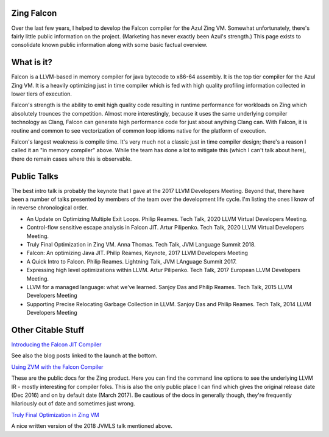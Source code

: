 Zing Falcon
-----------

Over the last few years, I helped to develop the Falcon compiler for the Azul Zing VM.  Somewhat unfortunately, there's fairly little public information on the project.  (Marketing has never exactly been Azul's strength.)  This page exists to consolidate known public information along with some basic factual overview.  

What is it?
------------
Falcon is a LLVM-based in memory compiler for java bytecode to x86-64 assembly.  It is the top tier compiler for the Azul Zing VM.  It is a heavily optimizing just in time compiler which is fed with high quality profiling information collected in lower tiers of execution.  

Falcon's strength is the ability to emit high quality code resulting in runtime performance for workloads on Zing which absolutely trounces the competition.  Almost more interestingly, because it uses the same underlying compiler technology as Clang, Falcon can generate high performance code for just about anything Clang can.  With Falcon, it is routine and common to see vectorization of common loop idioms native for the platform of execution.

Falcon's largest weakness is compile time.  It's very much not a classic just in time compiler design; there's a reason I called it an "in memory compiler" above.  While the team has done a lot to mitigate this (which I can't talk about here), there do remain cases where this is observable.  

Public Talks
-------------

The best intro talk is probably the keynote that I gave at the 2017 LLVM Developers Meeting.  Beyond that, there have been a number of talks presented by members of the team over the development life cycle.  I'm listing the ones I know of in reverse chronological order.  

* An Update on Optimizing Multiple Exit Loops. Philip Reames. Tech Talk, 2020 LLVM Virtual Developers Meeting.
* Control-flow sensitive escape analysis in Falcon JIT. Artur Pilipenko. Tech Talk, 2020 LLVM Virtual Developers Meeting.
* Truly Final Optimization in Zing VM.  Anna Thomas. Tech Talk, JVM Language Summit 2018.
* Falcon: An optimizing Java JIT. Philip Reames, Keynote, 2017 LLVM Developers Meeting 
* A Quick Intro to Falcon.  Philip Reames.  Lightning Talk, JVM LAnguage Summit 2017.
* Expressing high level optimizations within LLVM. Artur Pilipenko. Tech Talk, 2017 European LLVM Developers Meeting.
* LLVM for a managed language: what we’ve learned. Sanjoy Das and Philip Reames. Tech Talk, 2015 LLVM Developers Meeting
* Supporting Precise Relocating Garbage Collection in LLVM. Sanjoy Das and Philip Reames. Tech Talk, 2014 LLVM Developers Meeting

Other Citable Stuff
-------------------
`Introducing the Falcon JIT Compiler <https://www.azul.com/products/zing/falcon-jit-compiler/>`_

See also the blog posts linked to the launch at the bottom.  

`Using ZVM with the Falcon Compiler <https://docs.azul.com/zing/UseZVM_FalconCompiler.htm>`_ 

These are the public docs for the Zing product.  Here you can find the command line options to see the underlying LLVM IR - mostly interesting for compiler folks.  This is also the only public place I can find which gives the original release date (Dec 2016) and on by default date (March 2017).  Be cautious of the docs in generally though, they're frequently hilariously out of date and sometimes just wrong.  

`Truly Final Optimization in Zing VM <https://medium.com/azulsystems/truly-final-optimization-in-zing-vm-283d28418e55>`_

A nice written version of the 2018 JVMLS talk mentioned above.  
